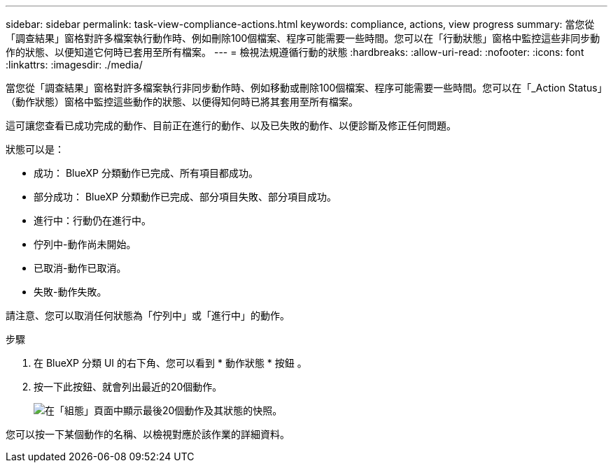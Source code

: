 ---
sidebar: sidebar 
permalink: task-view-compliance-actions.html 
keywords: compliance, actions, view progress 
summary: 當您從「調查結果」窗格對許多檔案執行動作時、例如刪除100個檔案、程序可能需要一些時間。您可以在「行動狀態」窗格中監控這些非同步動作的狀態、以便知道它何時已套用至所有檔案。 
---
= 檢視法規遵循行動的狀態
:hardbreaks:
:allow-uri-read: 
:nofooter: 
:icons: font
:linkattrs: 
:imagesdir: ./media/


[role="lead"]
當您從「調查結果」窗格對許多檔案執行非同步動作時、例如移動或刪除100個檔案、程序可能需要一些時間。您可以在「_Action Status」（動作狀態）窗格中監控這些動作的狀態、以便得知何時已將其套用至所有檔案。

這可讓您查看已成功完成的動作、目前正在進行的動作、以及已失敗的動作、以便診斷及修正任何問題。

狀態可以是：

* 成功： BlueXP 分類動作已完成、所有項目都成功。
* 部分成功： BlueXP 分類動作已完成、部分項目失敗、部分項目成功。
* 進行中：行動仍在進行中。
* 佇列中-動作尚未開始。
* 已取消-動作已取消。
* 失敗-動作失敗。


請注意、您可以取消任何狀態為「佇列中」或「進行中」的動作。

.步驟
. 在 BlueXP 分類 UI 的右下角、您可以看到 * 動作狀態 * 按鈕 image:button_actions_status.png[""]。
. 按一下此按鈕、就會列出最近的20個動作。
+
image:screenshot_compliance_action_status.png["在「組態」頁面中顯示最後20個動作及其狀態的快照。"]



您可以按一下某個動作的名稱、以檢視對應於該作業的詳細資料。
